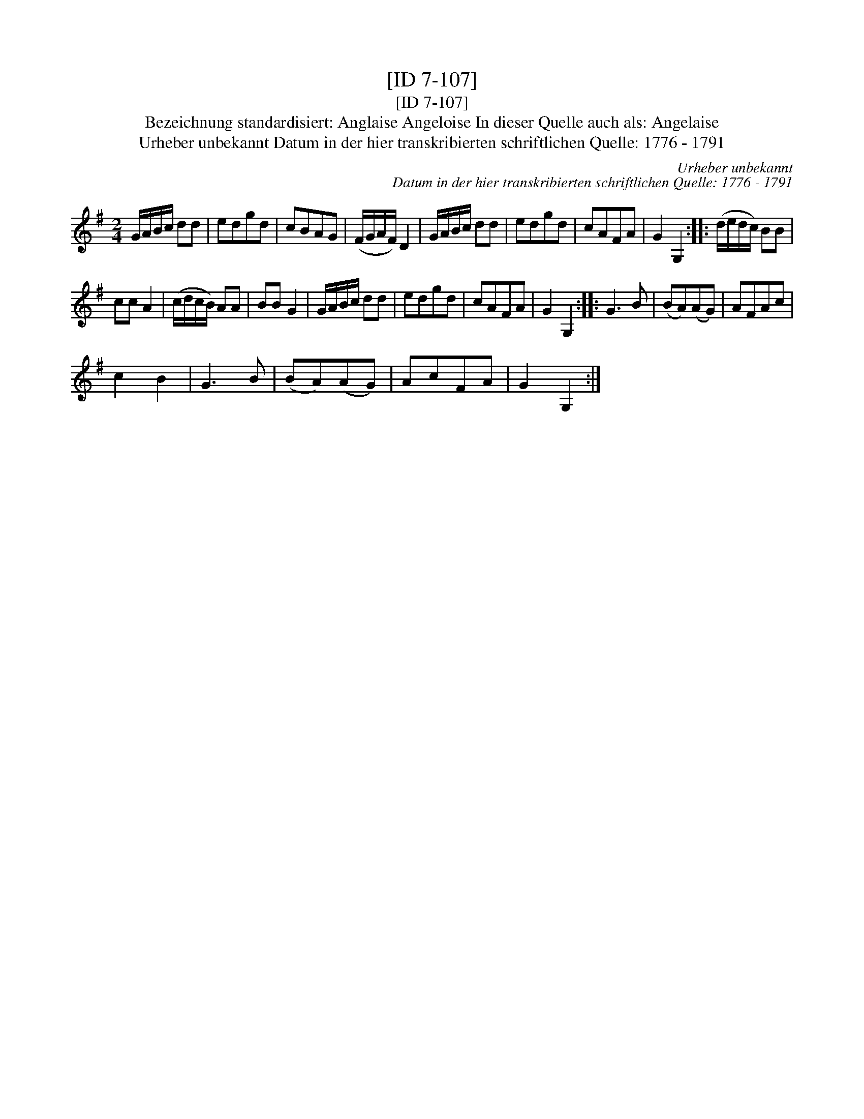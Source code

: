 X:1
T:[ID 7-107]
T:[ID 7-107]
T:Bezeichnung standardisiert: Anglaise Angeloise In dieser Quelle auch als: Angelaise
T:Urheber unbekannt Datum in der hier transkribierten schriftlichen Quelle: 1776 - 1791
C:Urheber unbekannt
C:Datum in der hier transkribierten schriftlichen Quelle: 1776 - 1791
L:1/8
M:2/4
K:G
V:1 treble 
V:1
 G/A/B/c/ dd | edgd | cBAG | (F/G/A/F/) D2 | G/A/B/c/ dd | edgd | cAFA | G2 G,2 :: (d/e/d/c/) BB | %9
 cc A2 | (c/d/c/B/) AA | BB G2 | G/A/B/c/ dd | edgd | cAFA | G2 G,2 :: G3 B | (BA)(AG) | AFAc | %19
 c2 B2 | G3 B | (BA)(AG) | AcFA | G2 G,2 :| %24

